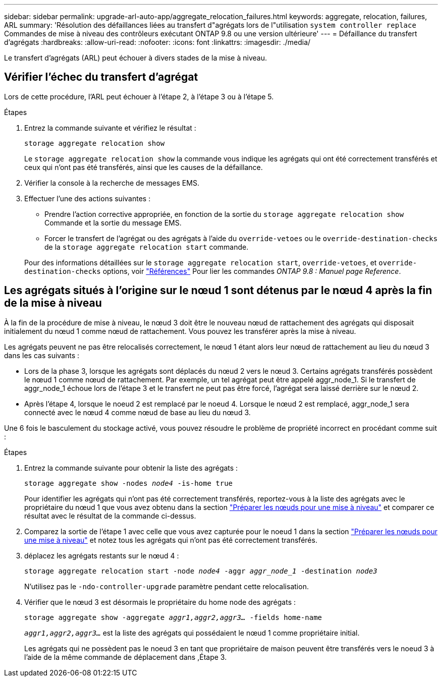 ---
sidebar: sidebar 
permalink: upgrade-arl-auto-app/aggregate_relocation_failures.html 
keywords: aggregate, relocation, failures, ARL 
summary: 'Résolution des défaillances liées au transfert d"agrégats lors de l"utilisation `system controller replace` Commandes de mise à niveau des contrôleurs exécutant ONTAP 9.8 ou une version ultérieure' 
---
= Défaillance du transfert d'agrégats
:hardbreaks:
:allow-uri-read: 
:nofooter: 
:icons: font
:linkattrs: 
:imagesdir: ./media/


[role="lead"]
Le transfert d'agrégats (ARL) peut échouer à divers stades de la mise à niveau.



== Vérifier l'échec du transfert d'agrégat

Lors de cette procédure, l'ARL peut échouer à l'étape 2, à l'étape 3 ou à l'étape 5.

.Étapes
. Entrez la commande suivante et vérifiez le résultat :
+
`storage aggregate relocation show`

+
Le `storage aggregate relocation show` la commande vous indique les agrégats qui ont été correctement transférés et ceux qui n'ont pas été transférés, ainsi que les causes de la défaillance.

. Vérifier la console à la recherche de messages EMS.
. Effectuer l'une des actions suivantes :
+
** Prendre l'action corrective appropriée, en fonction de la sortie du `storage aggregate relocation show` Commande et la sortie du message EMS.
** Forcer le transfert de l'agrégat ou des agrégats à l'aide du `override-vetoes` ou le `override-destination-checks` de la `storage aggregate relocation start` commande.


+
Pour des informations détaillées sur le `storage aggregate relocation start`, `override-vetoes`, et `override-destination-checks` options, voir link:other_references.html["Références"] Pour lier les commandes _ONTAP 9.8 : Manuel page Reference_.





== Les agrégats situés à l'origine sur le nœud 1 sont détenus par le nœud 4 après la fin de la mise à niveau

À la fin de la procédure de mise à niveau, le nœud 3 doit être le nouveau nœud de rattachement des agrégats qui disposait initialement du nœud 1 comme nœud de rattachement. Vous pouvez les transférer après la mise à niveau.

Les agrégats peuvent ne pas être relocalisés correctement, le nœud 1 étant alors leur nœud de rattachement au lieu du nœud 3 dans les cas suivants :

* Lors de la phase 3, lorsque les agrégats sont déplacés du nœud 2 vers le nœud 3. Certains agrégats transférés possèdent le nœud 1 comme nœud de rattachement. Par exemple, un tel agrégat peut être appelé aggr_node_1. Si le transfert de aggr_node_1 échoue lors de l'étape 3 et le transfert ne peut pas être forcé, l'agrégat sera laissé derrière sur le nœud 2.
* Après l'étape 4, lorsque le noeud 2 est remplacé par le noeud 4. Lorsque le nœud 2 est remplacé, aggr_node_1 sera connecté avec le nœud 4 comme nœud de base au lieu du nœud 3.


Une 6 fois le basculement du stockage activé, vous pouvez résoudre le problème de propriété incorrect en procédant comme suit :

.Étapes
. Entrez la commande suivante pour obtenir la liste des agrégats :
+
`storage aggregate show -nodes _node4_ -is-home true`

+
Pour identifier les agrégats qui n'ont pas été correctement transférés, reportez-vous à la liste des agrégats avec le propriétaire du nœud 1 que vous avez obtenu dans la section link:prepare_nodes_for_upgrade.html["Préparer les nœuds pour une mise à niveau"] et comparer ce résultat avec le résultat de la commande ci-dessus.

. Comparez la sortie de l'étape 1 avec celle que vous avez capturée pour le noeud 1 dans la section link:prepare_nodes_for_upgrade.html["Préparer les nœuds pour une mise à niveau"] et notez tous les agrégats qui n'ont pas été correctement transférés.
. [[auto_aggr_rép_FAIL_Step3]]déplacez les agrégats restants sur le nœud 4 :
+
`storage aggregate relocation start -node _node4_ -aggr _aggr_node_1_ -destination _node3_`

+
N'utilisez pas le `-ndo-controller-upgrade` paramètre pendant cette relocalisation.

. Vérifier que le nœud 3 est désormais le propriétaire du home node des agrégats :
+
`storage aggregate show -aggregate _aggr1,aggr2,aggr3..._ -fields home-name`

+
`_aggr1,aggr2,aggr3..._` est la liste des agrégats qui possédaient le nœud 1 comme propriétaire initial.

+
Les agrégats qui ne possèdent pas le noeud 3 en tant que propriétaire de maison peuvent être transférés vers le noeud 3 à l'aide de la même commande de déplacement dans ,Étape 3.


